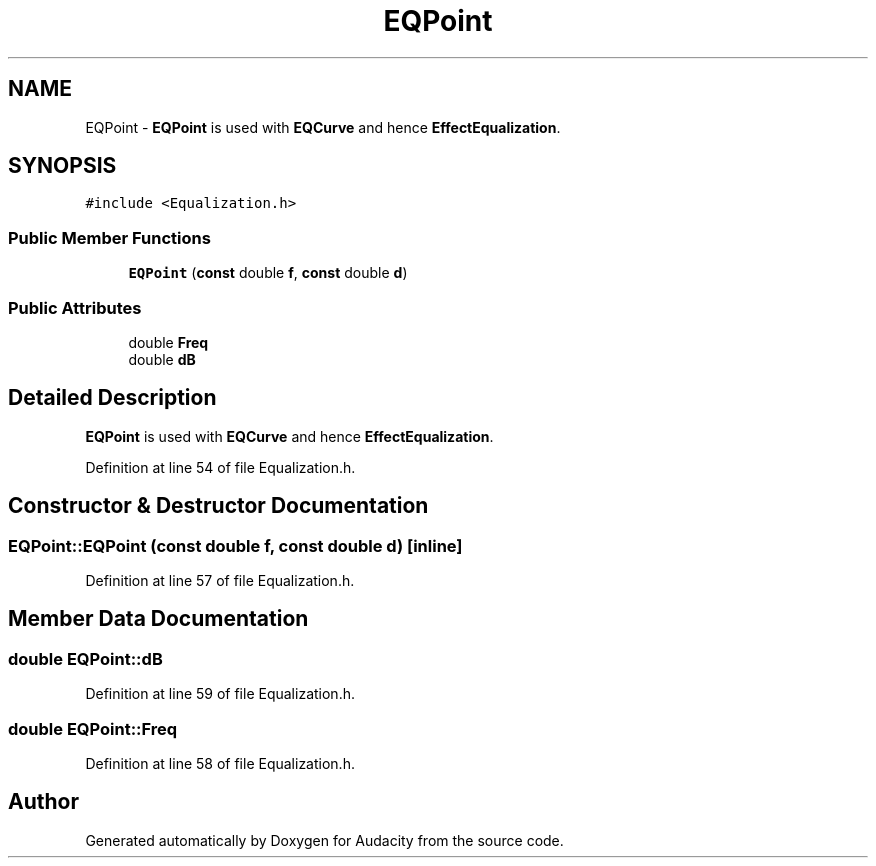 .TH "EQPoint" 3 "Thu Apr 28 2016" "Audacity" \" -*- nroff -*-
.ad l
.nh
.SH NAME
EQPoint \- \fBEQPoint\fP is used with \fBEQCurve\fP and hence \fBEffectEqualization\fP\&.  

.SH SYNOPSIS
.br
.PP
.PP
\fC#include <Equalization\&.h>\fP
.SS "Public Member Functions"

.in +1c
.ti -1c
.RI "\fBEQPoint\fP (\fBconst\fP double \fBf\fP, \fBconst\fP double \fBd\fP)"
.br
.in -1c
.SS "Public Attributes"

.in +1c
.ti -1c
.RI "double \fBFreq\fP"
.br
.ti -1c
.RI "double \fBdB\fP"
.br
.in -1c
.SH "Detailed Description"
.PP 
\fBEQPoint\fP is used with \fBEQCurve\fP and hence \fBEffectEqualization\fP\&. 
.PP
Definition at line 54 of file Equalization\&.h\&.
.SH "Constructor & Destructor Documentation"
.PP 
.SS "EQPoint::EQPoint (\fBconst\fP double f, \fBconst\fP double d)\fC [inline]\fP"

.PP
Definition at line 57 of file Equalization\&.h\&.
.SH "Member Data Documentation"
.PP 
.SS "double EQPoint::dB"

.PP
Definition at line 59 of file Equalization\&.h\&.
.SS "double EQPoint::Freq"

.PP
Definition at line 58 of file Equalization\&.h\&.

.SH "Author"
.PP 
Generated automatically by Doxygen for Audacity from the source code\&.
